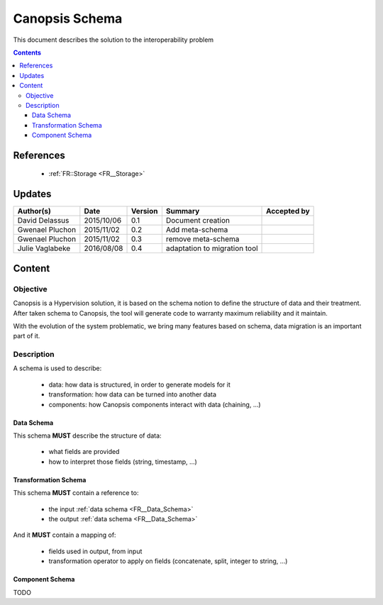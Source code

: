 .. _FR__Schema:

===============
Canopsis Schema
===============

This document describes the solution to the interoperability problem

.. contents::
   :depth: 4

----------
References
----------

 - :ref:`FR::Storage <FR__Storage>`

-------
Updates
-------

.. csv-table::
   :header: "Author(s)", "Date", "Version", "Summary", "Accepted by"

   "David Delassus", "2015/10/06", "0.1", "Document creation", ""
   "Gwenael Pluchon", "2015/11/02", "0.2", "Add meta-schema", ""
   "Gwenael Pluchon", "2015/11/02", "0.3", "remove meta-schema", ""
   "Julie Vaglabeke", "2016/08/08", "0.4", "adaptation to migration tool"

-------
Content
-------

Objective
=========

Canopsis is a Hypervision solution, it is based on the schema notion to define the structure of data and their treatment.
After taken schema to Canopsis, the tool will generate code to warranty maximum reliability and it maintain.

With the evolution of the system problematic, we bring many features based on schema, data migration is an important part of it.


Description
===========

A schema is used to describe:

 - data: how data is structured, in order to generate models for it
 - transformation: how data can be turned into another data
 - components: how Canopsis components interact with data (chaining, ...)

.. _FR__Data_Schema:

Data Schema
-----------

This schema **MUST** describe the structure of data:

 - what fields are provided
 - how to interpret those fields (string, timestamp, ...)


.. _FR__Schema_Transformation_Schema:

Transformation Schema
---------------------

This schema **MUST** contain a reference to:

 - the input :ref:`data schema <FR__Data_Schema>`
 - the output :ref:`data schema <FR__Data_Schema>`

And it **MUST** contain a mapping of:

 - fields used in output, from input
 - transformation operator to apply on fields (concatenate, split, integer to string, ...)

.. _FR__Schema_Component:

Component Schema
----------------

TODO